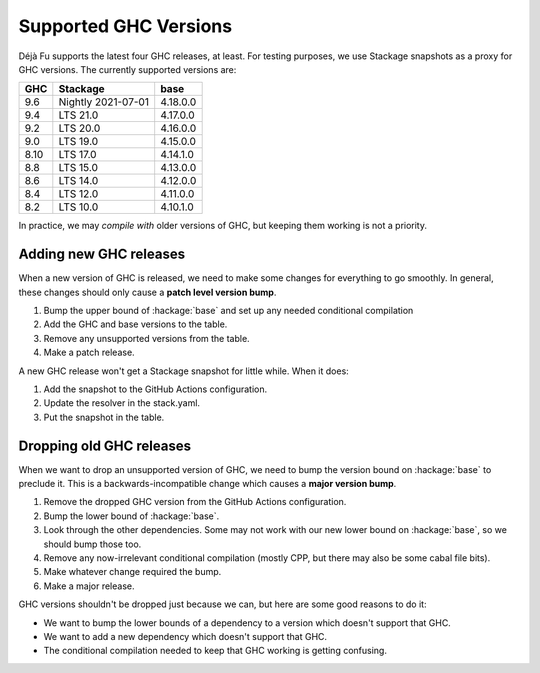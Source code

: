 Supported GHC Versions
======================

Déjà Fu supports the latest four GHC releases, at least.  For testing
purposes, we use Stackage snapshots as a proxy for GHC versions.  The
currently supported versions are:

.. csv-table::
   :header: "GHC", "Stackage", "base"

   "9.6",  "Nightly 2021-07-01", "4.18.0.0"
   "9.4",  "LTS 21.0", "4.17.0.0"
   "9.2",  "LTS 20.0", "4.16.0.0"
   "9.0",  "LTS 19.0", "4.15.0.0"
   "8.10", "LTS 17.0", "4.14.1.0"
   "8.8",  "LTS 15.0", "4.13.0.0"
   "8.6",  "LTS 14.0", "4.12.0.0"
   "8.4",  "LTS 12.0", "4.11.0.0"
   "8.2",  "LTS 10.0", "4.10.1.0"

In practice, we may *compile with* older versions of GHC, but keeping
them working is not a priority.


Adding new GHC releases
-----------------------

When a new version of GHC is released, we need to make some changes
for everything to go smoothly.  In general, these changes should only
cause a **patch level version bump**.

1. Bump the upper bound of :hackage:`base` and set up any needed
   conditional compilation
2. Add the GHC and base versions to the table.
3. Remove any unsupported versions from the table.
4. Make a patch release.

A new GHC release won't get a Stackage snapshot for little while.  When it
does:

1. Add the snapshot to the GitHub Actions configuration.
2. Update the resolver in the stack.yaml.
3. Put the snapshot in the table.


Dropping old GHC releases
-------------------------

When we want to drop an unsupported version of GHC, we need to bump
the version bound on :hackage:`base` to preclude it.  This is a
backwards-incompatible change which causes a **major version bump**.

1. Remove the dropped GHC version from the GitHub Actions
   configuration.
2. Bump the lower bound of :hackage:`base`.
3. Look through the other dependencies.  Some may not work with our
   new lower bound on :hackage:`base`, so we should bump those too.
4. Remove any now-irrelevant conditional compilation (mostly CPP, but
   there may also be some cabal file bits).
5. Make whatever change required the bump.
6. Make a major release.

GHC versions shouldn't be dropped just because we can, but here are
some good reasons to do it:

* We want to bump the lower bounds of a dependency to a version which
  doesn't support that GHC.
* We want to add a new dependency which doesn't support that GHC.
* The conditional compilation needed to keep that GHC working is
  getting confusing.
